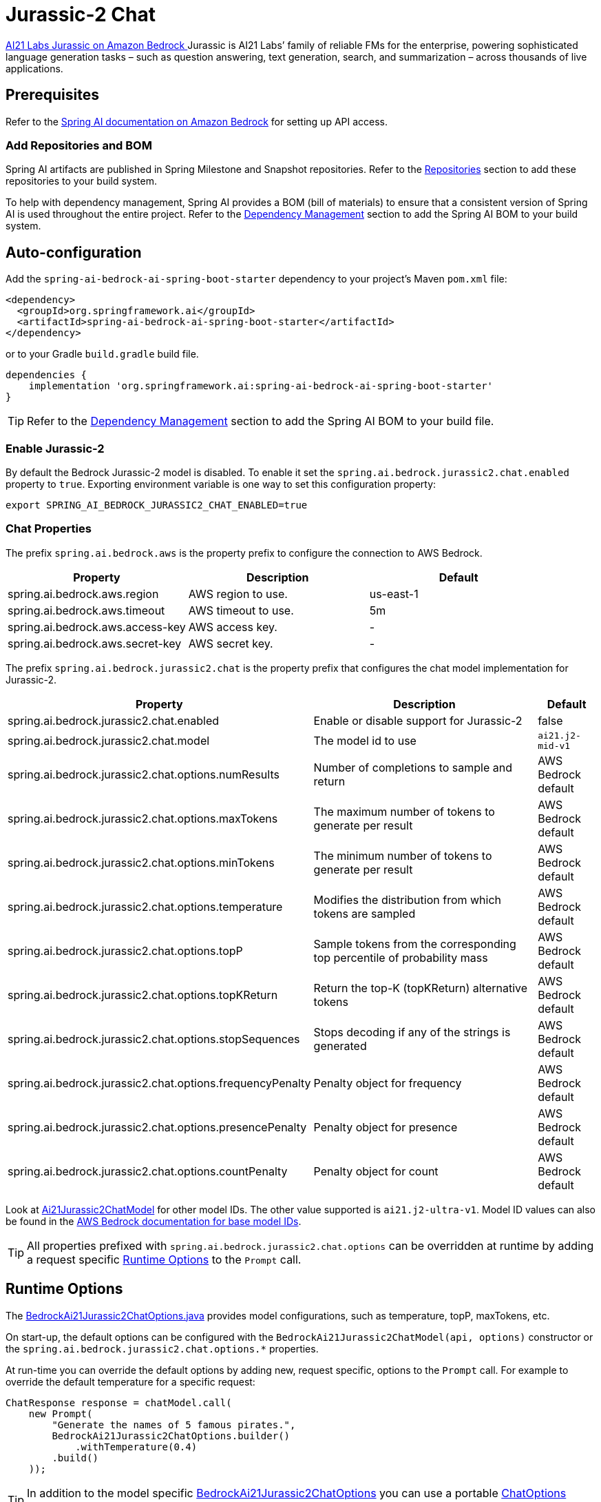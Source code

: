 = Jurassic-2 Chat

https://aws.amazon.com/bedrock/jurassic/[AI21 Labs Jurassic on Amazon Bedrock
] Jurassic is AI21 Labs’ family of reliable FMs for the enterprise, powering sophisticated language generation tasks – such as question answering, text generation, search, and summarization – across thousands of live applications.


== Prerequisites

Refer to the xref:api/bedrock.adoc[Spring AI documentation on Amazon Bedrock] for setting up API access.

=== Add Repositories and BOM

Spring AI artifacts are published in Spring Milestone and Snapshot repositories.   Refer to the xref:getting-started.adoc#repositories[Repositories] section to add these repositories to your build system.

To help with dependency management, Spring AI provides a BOM (bill of materials) to ensure that a consistent version of Spring AI is used throughout the entire project. Refer to the xref:getting-started.adoc#dependency-management[Dependency Management] section to add the Spring AI BOM to your build system.


== Auto-configuration

Add the `spring-ai-bedrock-ai-spring-boot-starter` dependency to your project's Maven `pom.xml` file:

[source,xml]
----
<dependency>
  <groupId>org.springframework.ai</groupId>
  <artifactId>spring-ai-bedrock-ai-spring-boot-starter</artifactId>
</dependency>
----

or to your Gradle `build.gradle` build file.

[source,gradle]
----
dependencies {
    implementation 'org.springframework.ai:spring-ai-bedrock-ai-spring-boot-starter'
}
----

TIP: Refer to the xref:getting-started.adoc#dependency-management[Dependency Management] section to add the Spring AI BOM to your build file.

=== Enable Jurassic-2

By default the Bedrock Jurassic-2 model is disabled.
To enable it set the `spring.ai.bedrock.jurassic2.chat.enabled` property to `true`.
Exporting environment variable is one way to set this configuration property:

[source,shell]
----
export SPRING_AI_BEDROCK_JURASSIC2_CHAT_ENABLED=true
----

=== Chat Properties

The prefix `spring.ai.bedrock.aws` is the property prefix to configure the connection to AWS Bedrock.

[cols="3,3,3"]
|====
| Property | Description | Default

| spring.ai.bedrock.aws.region     | AWS region to use.  | us-east-1
| spring.ai.bedrock.aws.timeout    | AWS timeout to use. | 5m
| spring.ai.bedrock.aws.access-key | AWS access key.  | -
| spring.ai.bedrock.aws.secret-key | AWS secret key.  | -
|====


The prefix `spring.ai.bedrock.jurassic2.chat` is the property prefix that configures the chat model implementation for Jurassic-2.

[cols="2,5,1"]
|====
| Property | Description | Default

| spring.ai.bedrock.jurassic2.chat.enabled              | Enable or disable support for Jurassic-2  | false
| spring.ai.bedrock.jurassic2.chat.model                | The model id to use | `ai21.j2-mid-v1`
| spring.ai.bedrock.jurassic2.chat.options.numResults         | Number of completions to sample and return | AWS Bedrock default
| spring.ai.bedrock.jurassic2.chat.options.maxTokens          | The maximum number of tokens to generate per result | AWS Bedrock default
| spring.ai.bedrock.jurassic2.chat.options.minTokens          | The minimum number of tokens to generate per result | AWS Bedrock default
| spring.ai.bedrock.jurassic2.chat.options.temperature        | Modifies the distribution from which tokens are sampled | AWS Bedrock default
| spring.ai.bedrock.jurassic2.chat.options.topP               | Sample tokens from the corresponding top percentile of probability mass | AWS Bedrock default
| spring.ai.bedrock.jurassic2.chat.options.topKReturn         | Return the top-K (topKReturn) alternative tokens | AWS Bedrock default
| spring.ai.bedrock.jurassic2.chat.options.stopSequences      | Stops decoding if any of the strings is generated | AWS Bedrock default
| spring.ai.bedrock.jurassic2.chat.options.frequencyPenalty   | Penalty object for frequency | AWS Bedrock default
| spring.ai.bedrock.jurassic2.chat.options.presencePenalty    | Penalty object for presence | AWS Bedrock default
| spring.ai.bedrock.jurassic2.chat.options.countPenalty       | Penalty object for count | AWS Bedrock default
|====

Look at https://github.com/spring-projects/spring-ai/blob/4ba9a3cd689b9fd3a3805f540debe398a079c6ef/models/spring-ai-bedrock/src/main/java/org/springframework/ai/bedrock/jurassic2/BedrockAi21Jurassic2ChatModel.java[Ai21Jurassic2ChatModel]  for other model IDs. The other value supported is `ai21.j2-ultra-v1`.
Model ID values can also be found in the https://docs.aws.amazon.com/bedrock/latest/userguide/model-ids-arns.html[AWS Bedrock documentation for base model IDs].

TIP: All properties prefixed with `spring.ai.bedrock.jurassic2.chat.options` can be overridden at runtime by adding a request specific <<chat-options>> to the `Prompt` call.

== Runtime Options [[chat-options]]

The https://github.com/spring-projects/spring-ai/blob/main/models/spring-ai-bedrock/src/main/java/org/springframework/ai/bedrock/jurassic2/BedrockAi21Jurassic2ChatOptions.java[BedrockAi21Jurassic2ChatOptions.java] provides model configurations, such as temperature, topP, maxTokens, etc.

On start-up, the default options can be configured with the `BedrockAi21Jurassic2ChatModel(api, options)` constructor or the `spring.ai.bedrock.jurassic2.chat.options.*` properties.

At run-time you can override the default options by adding new, request specific, options to the `Prompt` call.
For example to override the default temperature for a specific request:

[source,java]
----
ChatResponse response = chatModel.call(
    new Prompt(
        "Generate the names of 5 famous pirates.",
        BedrockAi21Jurassic2ChatOptions.builder()
            .withTemperature(0.4)
        .build()
    ));
----

TIP: In addition to the model specific https://github.com/spring-projects/spring-ai/blob/main/models/spring-ai-bedrock/src/main/java/org/springframework/ai/bedrock/jurassic2/BedrockAi21Jurassic2ChatOptions.java[BedrockAi21Jurassic2ChatOptions] you can use a portable https://github.com/spring-projects/spring-ai/blob/main/spring-ai-core/src/main/java/org/springframework/ai/chat/prompt/ChatOptions.java[ChatOptions] instance, created with the https://github.com/spring-projects/spring-ai/blob/main/spring-ai-core/src/main/java/org/springframework/ai/chat/prompt/ChatOptionsBuilder.java[ChatOptionsBuilder#builder()].

== Sample Controller

https://start.spring.io/[Create] a new Spring Boot project and add the `spring-ai-bedrock-ai-spring-boot-starter` to your pom (or gradle) dependencies.

Add a `application.properties` file, under the `src/main/resources` directory, to enable and configure the Jurassic-2 chat model:

[source]
----
spring.ai.bedrock.aws.region=eu-central-1
spring.ai.bedrock.aws.timeout=1000ms
spring.ai.bedrock.aws.access-key=${AWS_ACCESS_KEY_ID}
spring.ai.bedrock.aws.secret-key=${AWS_SECRET_ACCESS_KEY}

spring.ai.bedrock.jurassic2.chat.enabled=true
spring.ai.bedrock.jurassic2.chat.options.temperature=0.8
----

TIP: replace the `regions`, `access-key` and `secret-key` with your AWS credentials.

This will create a `BedrockAi21Jurassic2ChatModel` implementation that you can inject into your class.
Here is an example of a simple `@Controller` class that uses the chat model for text generations.

[source,java]
----
@RestController
public class ChatController {

    private final BedrockAi21Jurassic2ChatModel chatModel;

    @Autowired
    public ChatController(BedrockAi21Jurassic2ChatModel chatModel) {
        this.chatModel = chatModel;
    }

    @GetMapping("/ai/generate")
    public Map generate(@RequestParam(value = "message", defaultValue = "Tell me a joke") String message) {
        return Map.of("generation", chatModel.call(message));
    }

}
----

== Manual Configuration

The https://github.com/spring-projects/spring-ai/blob/main/models/spring-ai-bedrock/src/main/java/org/springframework/ai/bedrock/jurassic2/BedrockAi21Jurassic2ChatModel.java[BedrockAi21Jurassic2ChatModel] implements the `ChatModel`  uses the <<low-level-api>> to connect to the Bedrock Jurassic-2 service.

Add the `spring-ai-bedrock` dependency to your project's Maven `pom.xml` file:

[source,xml]
----
<dependency>
    <groupId>org.springframework.ai</groupId>
    <artifactId>spring-ai-bedrock</artifactId>
</dependency>
----

or to your Gradle `build.gradle` build file.

[source,gradle]
----
dependencies {
    implementation 'org.springframework.ai:spring-ai-bedrock'
}
----

TIP: Refer to the xref:getting-started.adoc#dependency-management[Dependency Management] section to add the Spring AI BOM to your build file.

Next, create an https://github.com/spring-projects/spring-ai/blob/main/models/spring-ai-bedrock/src/main/java/org/springframework/ai/bedrock/jurassic2/BedrockAi21Jurassic2ChatModel.java[BedrockAi21Jurassic2ChatModel] and use it for text generations:

[source,java]
----
BedrockConverseApi converseApi = new BedrockConverseApi(
    EnvironmentVariableCredentialsProvider.create(),
    Region.EU_CENTRAL_1.id(),
    Duration.ofMillis(1000L));

BedrockAi21Jurassic2ChatModel chatModel = new BedrockAi21Jurassic2ChatModel(converseApi,
    BedrockAi21Jurassic2ChatOptions.builder()
        .withNumResults(1)
        .withMaxTokens(100)
        .withMinTokens(1)
        .withTemperature(0.5F)
        .withTopP(0.5F)
        .withTopK(20)
        .withStopSequences(List.of("stop sequences"))
        .withFrequencyPenalty(Penalty.builder().scale(1F).build())
        .withPresencePenalty(Penalty.builder().scale(1F).build())
        .withCountPenalty(Penalty.builder().scale(1F).build())
        .build();

ChatResponse response = chatModel.call(
    new Prompt("Generate the names of 5 famous pirates."));
----
